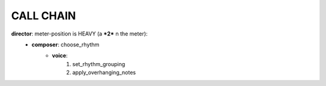 CALL CHAIN
==========

**director**: meter-position is HEAVY (a ***2*** n the meter):
  - **composer**: choose_rhythm
      - **voice**: 
          1. set_rhythm_grouping
          2. apply_overhanging_notes 

